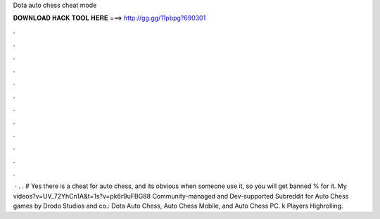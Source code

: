 Dota auto chess cheat mode

𝐃𝐎𝐖𝐍𝐋𝐎𝐀𝐃 𝐇𝐀𝐂𝐊 𝐓𝐎𝐎𝐋 𝐇𝐄𝐑𝐄 ===> http://gg.gg/11pbpg?690301

.

.

.

.

.

.

.

.

.

.

.

.

 · . . # Yes there is a cheat for auto chess, and its obvious when someone use it, so you will get banned % for it. My videos?v=UV_72YhCn1A&t=1s?v=pk6r9uFBG88 Community-managed and Dev-supported Subreddit for Auto Chess games by Drodo Studios and co.: Dota Auto Chess, Auto Chess Mobile, and Auto Chess PC. k Players Highrolling.